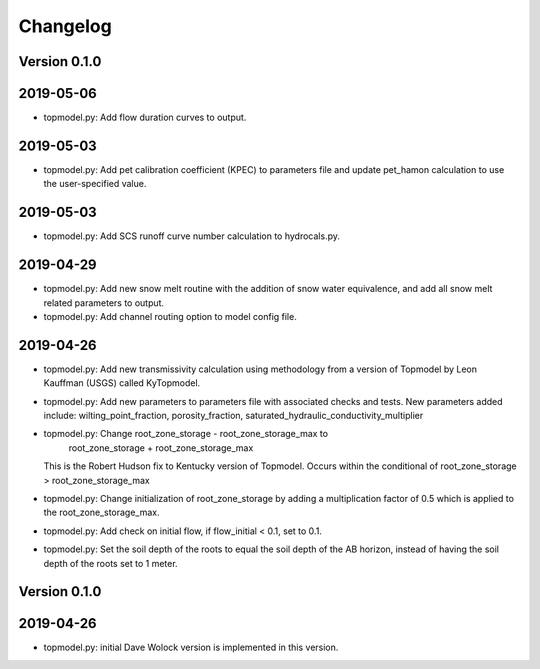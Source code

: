 Changelog
=========


Version 0.1.0
-------------

2019-05-06
----------
- topmodel.py: Add flow duration curves to output.

2019-05-03
----------
- topmodel.py: Add pet calibration coefficient (KPEC) to parameters file
  and update pet_hamon calculation to use the user-specified value.

2019-05-03
----------
- topmodel.py: Add SCS runoff curve number calculation to hydrocals.py.

2019-04-29
----------
- topmodel.py: Add new snow melt routine with the addition of snow water 
  equivalence, and add all snow melt related parameters to output.

- topmodel.py: Add channel routing option to model config file.

2019-04-26
----------
- topmodel.py: Add new transmissivity calculation using methodology from a 
  version of Topmodel by Leon Kauffman (USGS) called KyTopmodel.

- topmodel.py: Add new parameters to parameters file with associated checks
  and tests. New parameters added include: wilting_point_fraction,
  porosity_fraction, saturated_hydraulic_conductivity_multiplier

- topmodel.py: Change root_zone_storage - root_zone_storage_max to 
                      root_zone_storage + root_zone_storage_max
  This is the Robert Hudson fix to Kentucky version of Topmodel.  Occurs within
  the conditional of root_zone_storage > root_zone_storage_max

- topmodel.py: Change initialization of root_zone_storage by adding a
  multiplication factor of 0.5 which is applied to the root_zone_storage_max.

- topmodel.py: Add check on initial flow, if flow_initial < 0.1, set to 0.1.

- topmodel.py: Set the soil depth of the roots to equal the soil depth of the
  AB horizon, instead of having the soil depth of the roots set to 1 meter. 


Version 0.1.0
-------------

2019-04-26
----------
- topmodel.py: initial Dave Wolock version is implemented in this version. 


